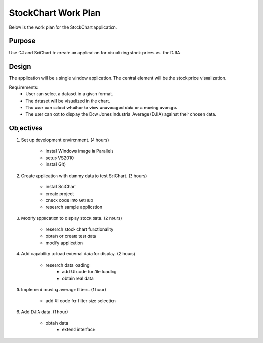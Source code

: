 StockChart Work Plan
====================

Below is the work plan for the StockChart application.

Purpose
-------

Use C# and SciChart to create an application for visualizing stock prices vs. the DJIA.

Design
------

The application will be a single window application. The central element will be the stock price visualization.

Requirements:
 -  User can select a dataset in a given format.
 -  The dataset will be visualized in the chart.
 -  The user can select whether to view unaveraged data or a moving average.
 -  The user can opt to display the Dow Jones Industrial Average (DJIA) against their chosen data.

Objectives
----------

#.  Set up development environment. (4 hours)

     -  install Windows image in Parallels
     -  setup VS2010 
     -  install Git)
    
#.  Create application with dummy data to test SciChart. (2 hours)
    
     -  install SciChart
     -  create project
     -  check code into GitHub
     -  research sample application
    
#.  Modify application to display stock data. (2 hours)
    
     -  research stock chart functionality
     -  obtain or create test data
     -  modify application
    
#.  Add capability to load external data for display. (2 hours)

     -  research data loading
	 -  add UI code for file loading
	 -  obtain real data
    
#.  Implement moving average filters. (1 hour)

     -  add UI code for filter size selection
    
#.  Add DJIA data. (1 hour)

     -  obtain data
	 -  extend interface